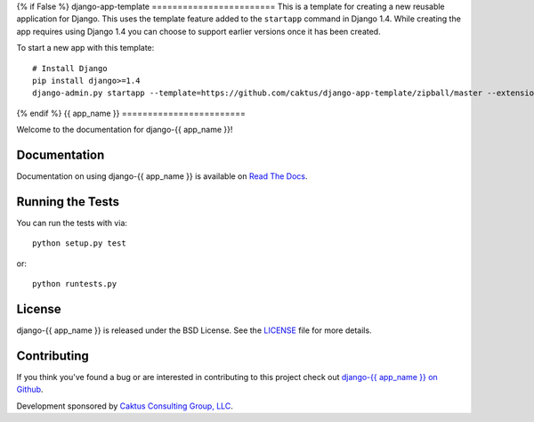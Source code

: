 {% if False %}
django-app-template
========================
This is a template for creating a new reusable application for Django.
This uses the template feature added to the ``startapp`` command in Django 1.4. While
creating the app requires using Django 1.4 you can choose to support earlier versions
once it has been created.

To start a new app with this template::

    # Install Django
    pip install django>=1.4
    django-admin.py startapp --template=https://github.com/caktus/django-app-template/zipball/master --extension=py,rst,in <app_name>

{% endif %}
{{ app_name }}
========================

Welcome to the documentation for django-{{ app_name }}!


Documentation
-----------------------------------

Documentation on using django-{{ app_name }} is available on 
`Read The Docs <http://readthedocs.org/docs/django-{{ app_name }}/>`_.


Running the Tests
------------------------------------

You can run the tests with via::

    python setup.py test

or::

    python runtests.py


License
--------------------------------------

django-{{ app_name }} is released under the BSD License. See the 
`LICENSE <https://github.com/caktus/django-{{ app_name }}/blob/master/LICENSE>`_ file for more details.


Contributing
--------------------------------------

If you think you've found a bug or are interested in contributing to this project
check out `django-{{ app_name }} on Github <https://github.com/caktus/django-{{ app_name }}>`_.

Development sponsored by `Caktus Consulting Group, LLC
<http://www.caktusgroup.com/services>`_.

